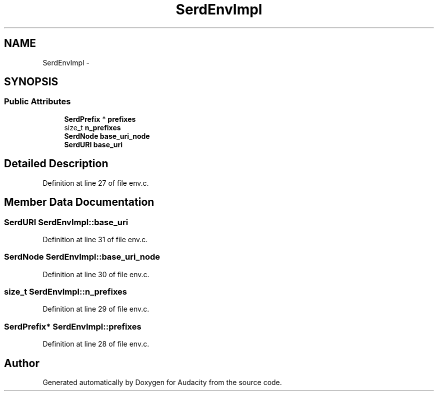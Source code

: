 .TH "SerdEnvImpl" 3 "Thu Apr 28 2016" "Audacity" \" -*- nroff -*-
.ad l
.nh
.SH NAME
SerdEnvImpl \- 
.SH SYNOPSIS
.br
.PP
.SS "Public Attributes"

.in +1c
.ti -1c
.RI "\fBSerdPrefix\fP * \fBprefixes\fP"
.br
.ti -1c
.RI "size_t \fBn_prefixes\fP"
.br
.ti -1c
.RI "\fBSerdNode\fP \fBbase_uri_node\fP"
.br
.ti -1c
.RI "\fBSerdURI\fP \fBbase_uri\fP"
.br
.in -1c
.SH "Detailed Description"
.PP 
Definition at line 27 of file env\&.c\&.
.SH "Member Data Documentation"
.PP 
.SS "\fBSerdURI\fP SerdEnvImpl::base_uri"

.PP
Definition at line 31 of file env\&.c\&.
.SS "\fBSerdNode\fP SerdEnvImpl::base_uri_node"

.PP
Definition at line 30 of file env\&.c\&.
.SS "size_t SerdEnvImpl::n_prefixes"

.PP
Definition at line 29 of file env\&.c\&.
.SS "\fBSerdPrefix\fP* SerdEnvImpl::prefixes"

.PP
Definition at line 28 of file env\&.c\&.

.SH "Author"
.PP 
Generated automatically by Doxygen for Audacity from the source code\&.
